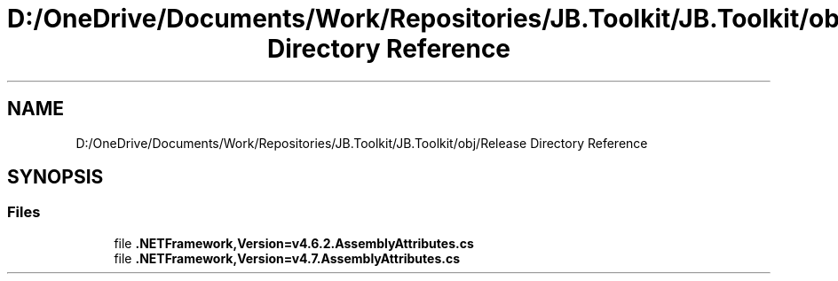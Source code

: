 .TH "D:/OneDrive/Documents/Work/Repositories/JB.Toolkit/JB.Toolkit/obj/Release Directory Reference" 3 "Sat Oct 10 2020" "JB.Toolkit" \" -*- nroff -*-
.ad l
.nh
.SH NAME
D:/OneDrive/Documents/Work/Repositories/JB.Toolkit/JB.Toolkit/obj/Release Directory Reference
.SH SYNOPSIS
.br
.PP
.SS "Files"

.in +1c
.ti -1c
.RI "file \fB\&.NETFramework,Version=v4\&.6\&.2\&.AssemblyAttributes\&.cs\fP"
.br
.ti -1c
.RI "file \fB\&.NETFramework,Version=v4\&.7\&.AssemblyAttributes\&.cs\fP"
.br
.in -1c
